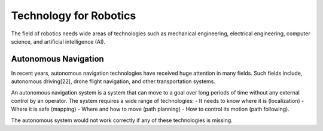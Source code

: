 Technology for Robotics
-------------------------

The field of robotics needs wide areas of technologies such as mechanical engineering,
electrical engineering, computer science, and artificial intelligence (AI).


Autonomous Navigation
^^^^^^^^^^^^^^^^^^^^^^^^

In recent years, autonomous navigation technologies have received huge
attention in many fields.
Such fields include, autonomous driving[22], drone flight navigation,
and other transportation systems.

An autonomous navigation system is a system that can move to a goal over long
periods of time without any external control by an operator.
The system requires a wide range of technologies:
- It needs to know where it is (localization)
- Where it is safe (mapping)
- Where and how to move (path planning)
- How to control its motion (path following).

The autonomous system would not work correctly if any of these technologies is missing.
